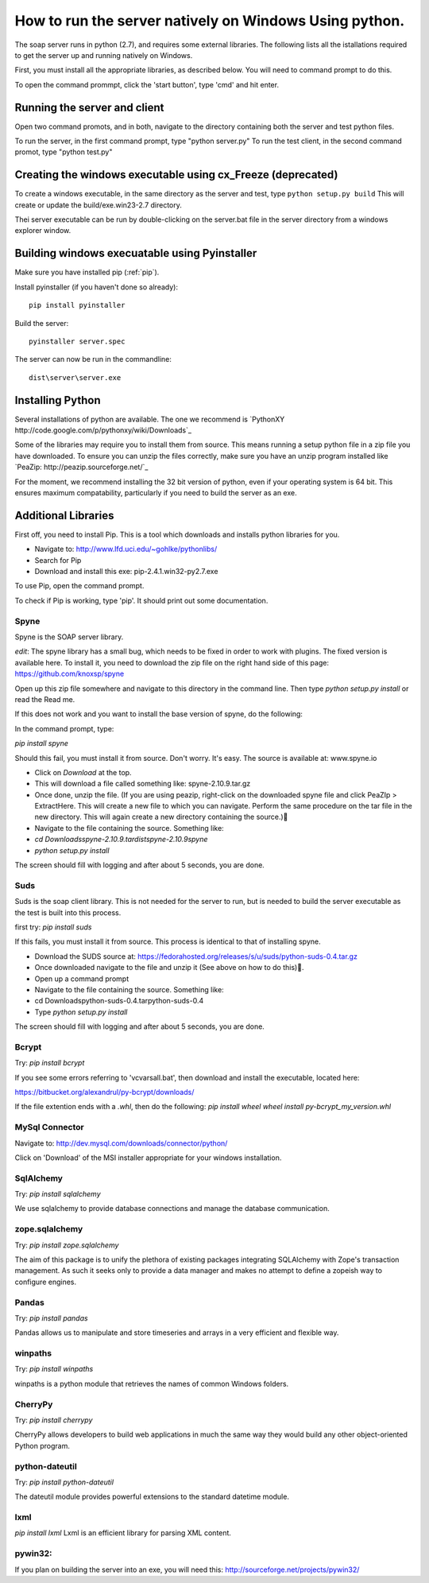 How to run the server natively on Windows Using python. 
=======================================================

The soap server runs in python (2.7), and requires some external
libraries. The following lists all the istallations required to get
the server up and running natively on Windows.

First, you must install all the appropriate libraries, as described below.
You will need to command prompt to do this.

To open the command prommpt, click the 'start button', type 'cmd' and hit enter.

Running the server and client
-----------------------------
Open two command promots, and in both, navigate to the directory containing both the server and test python files.

To run the server, in the first command prompt, type "python server.py"
To run the test client, in the second command promot, type "python test.py"

Creating the windows executable using cx_Freeze (deprecated)
------------------------------------------------------------
To create a windows executable, in the same directory as the server and test,
type ``python setup.py build`` This will create or update the
build/exe.win23-2.7 directory.

Thei server executable can be run by double-clicking on the server.bat file in
the server directory from a windows explorer window.

Building windows execuatable using Pyinstaller
----------------------------------------------

Make sure you have installed pip (:ref:`pip`).

Install pyinstaller (if you haven't done so already)::

    pip install pyinstaller

Build the server::

    pyinstaller server.spec

The server can now be run in the commandline::

    dist\server\server.exe

Installing Python
-----------------
Several installations of python are available.
The one we recommend is `PythonXY http://code.google.com/p/pythonxy/wiki/Downloads`_

Some of the libraries may require you to install them from source. This means
running a setup python file in a zip file you have downloaded. To ensure you can unzip the files correctly, make sure you have an unzip program installed like `PeaZip: http://peazip.sourceforge.net/`_

For the moment, we recommend installing the 32 bit version of python, even
if your operating system is 64 bit. This ensures maximum compatability, particularly
if you need to build the server as an exe.

.. _pip:

Additional Libraries
--------------------
First off, you need to install Pip. This is a tool which downloads and installs python libraries for you.

- Navigate to: http://www.lfd.uci.edu/~gohlke/pythonlibs/
- Search for Pip
- Download and install this exe: pip-2.4.1.win32-py2.7.exe

To use Pip, open the command prompt.

To check if Pip is working, type 'pip'. It should print out some documentation.


Spyne
******
Spyne is the SOAP server library.

*edit*: The spyne library has a small bug, which needs to be fixed in order
to work with plugins. The fixed version is available here. To install it, you
need to download the zip file on the right hand side of this page: https://github.com/knoxsp/spyne

Open up this zip file somewhere and navigate to this directory in the command line.
Then type `python setup.py install` or read the Read me.

If this does not work and you want to install the base version of spyne, do the
following:

In the command prompt, type:

`pip install spyne`

Should this fail, you must install it from source. Don't worry. It's easy.
The source is available at: www.spyne.io

- Click on `Download` at the top.
- This will download a file called something like: spyne-2.10.9.tar.gz
- Once done, unzip the file.
  (If you are using peazip, right-click on the downloaded spyne file and click PeaZIp > ExtractHere.
  This will create a new file to which you can navigate. Perform the same procedure on the tar 
  file in the new directory. This will again create a new directory containing the source.)
- Navigate to the file containing the source. Something like:

- `cd Downloads\spyne-2.10.9.tar\dist\spyne-2.10.9\spyne`

- `python setup.py install`

The screen should fill with logging and after about 5 seconds, you are done.

Suds
****
Suds is the soap client library. This is not needed for the server to run, but is needed to build the server executable as the test is built into this process.

first try:
`pip install suds`

If this fails, you must install it from source. This process is identical to that of installing spyne.

- Download the SUDS source at: https://fedorahosted.org/releases/s/u/suds/python-suds-0.4.tar.gz

- Once downloaded navigate to the file and unzip it (See above on how to do this).

- Open up a command prompt

- Navigate to the file containing the source. Something like:
- cd Downloads\python-suds-0.4.tar\python-suds-0.4

- Type `python setup.py install`

The screen should fill with logging and after about 5 seconds, you are done.


Bcrypt
*******
Try:
`pip install bcrypt`

If you see some errors referring to 'vcvarsall.bat', then download and install the executable, located here:

https://bitbucket.org/alexandrul/py-bcrypt/downloads/

If the file extention ends with a `.whl`, then do the following:
`pip install wheel`
`wheel install py-bcrypt_my_version.whl`

MySql Connector
***************
Navigate to: http://dev.mysql.com/downloads/connector/python/

Click on 'Download' of the MSI installer appropriate for your windows installation.

SqlAlchemy
**********
Try:
`pip install sqlalchemy`

We use sqlalchemy to provide database connections and manage the database communication.  

zope.sqlalchemy
***************
Try:
`pip install zope.sqlalchemy`

The aim of this package is to unify the plethora of existing packages integrating 
SQLAlchemy with Zope's transaction management. As such it seeks only to provide 
a data manager and makes no attempt to define a zopeish way to configure engines.

Pandas
******
Try:
`pip install pandas`

Pandas allows us to manipulate and store timeseries and arrays in a very efficient and flexible way.

winpaths 
********
Try:
`pip install winpaths`

winpaths is a python module that retrieves the names of common Windows folders.

CherryPy
*********
Try:
`pip install cherrypy`

CherryPy allows developers to build web applications in much the same way they would build any other object-oriented Python program.

python-dateutil
****************
Try: 
`pip install python-dateutil`

The dateutil module provides powerful extensions to the standard datetime module.

lxml
****
`pip install lxml`
Lxml is an efficient library for parsing XML content.

pywin32:
*******
If you plan on building the server into an exe, you will need this:
http://sourceforge.net/projects/pywin32/
